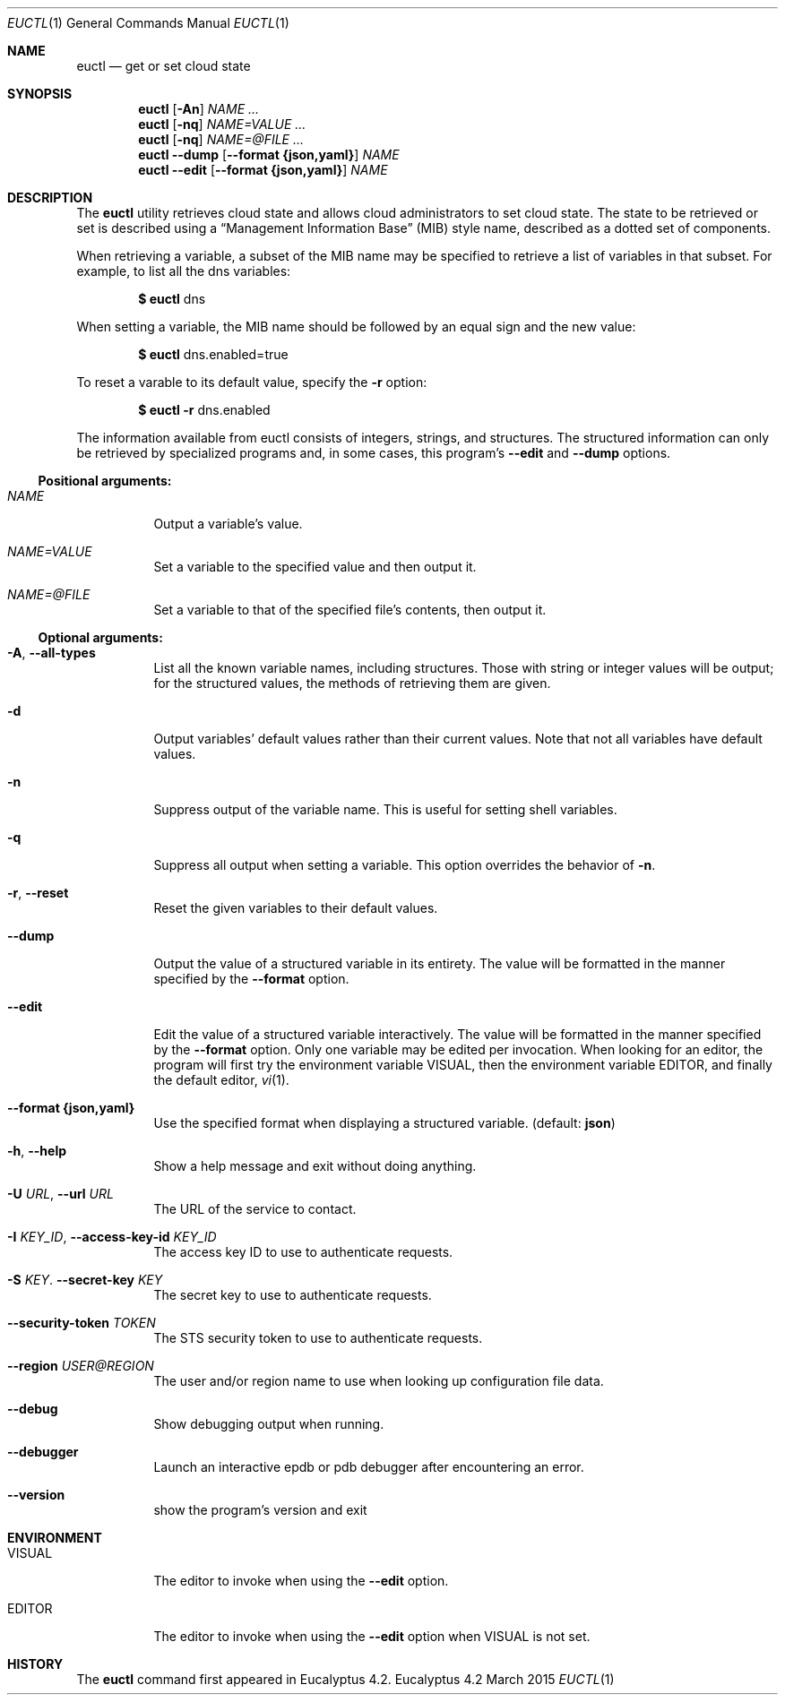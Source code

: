 .Dd March 2015
.Dt EUCTL 1
.Os Eucalyptus 4.2
.Sh NAME
.Nm euctl
.Nd get or set cloud state
.Sh SYNOPSIS
.Nm
.Op Fl A\&n
.Ar NAME ...
.Nm
.Op Fl nq
.Ar NAME=VALUE ...
.Nm
.Op Fl nq
.Ar NAME=@FILE ...
.Nm
.Fl -dump
.Op Fl -format Cm {json,yaml}
.Ar NAME
.Nm
.Fl -edit
.Op Fl -format Cm {json,yaml}
.Ar NAME
.Sh DESCRIPTION
The
.Nm
utility retrieves cloud state and allows cloud administrators
to set cloud state.  The state to be retrieved or set is
described using a
.Dq Management Information Base
.Pq MIB
style name, described as a dotted set of components.
.Pp
When retrieving a variable, a subset of the MIB name may be
specified to retrieve a list of variables in that subset.
For example, to list all the dns variables:
.Pp
.Dl $ Nm No dns
.Pp
When setting a variable, the MIB name should be followed by
an equal sign and the new value:
.Pp
.Dl $ Nm No dns.enabled=true
.Pp
To reset a varable to its default value, specify the
.Fl r
option:
.Pp
.Dl $ Nm No Fl r No dns.enabled
.Pp
The information available from euctl consists of integers,
strings, and structures.  The structured information can
only be retrieved by specialized programs and, in some
cases, this program's
.Fl -edit
and
.Fl -dump
options.
.Ss Positional arguments:
.Bl -tag -width Ds
.It Ar NAME
Output a variable's value.
.It Ar NAME=VALUE
Set a variable to the specified value and then output it.
.It Ar NAME=@FILE
Set a variable to that of the specified file's contents,
then output it.
.El
.Ss Optional arguments:
.Bl -tag -width Ds
.It Fl A , Fl -all-types
List all the known variable names, including
structures.  Those with string or integer values will
be output; for the structured values, the methods of
retrieving them are given.
.It Fl d
Output variables' default values rather than their
current values.  Note that not all variables have default
values.
.It Fl n
Suppress output of the variable name. This is useful
for setting shell variables.
.It Fl q
Suppress all output when setting a variable. This
option overrides the behavior of
.Fl n .
.It Fl r , Fl -reset
Reset the given variables to their default values.
.It Fl -dump
Output the value of a structured variable in its
entirety.  The value will be formatted in the manner
specified by the
.Fl -format
option.
.It Fl -edit
Edit the value of a structured variable interactively.
The value will be formatted in the manner specified by the
.Fl -format
option.  Only one variable may be edited per
invocation.  When looking for an editor, the program
will first try the environment variable
.Ev VISUAL ,
then the environment variable
.Ev EDITOR ,
and finally the
default editor,
.Xr vi 1 .
.It Fl -format Cm {json,yaml}
Use the specified format when displaying a structured
variable.  (default:
.Cm json Ns )
.It Fl h , Fl -help
Show a help message and exit without doing anything.
.It Fl U Ar URL , Fl -url Ar URL
The URL of the service to contact.
.It Fl I Ar KEY_ID , Fl -access-key-id Ar KEY_ID
The access key ID to use to authenticate requests.
.It Fl S Ar KEY . Fl -secret-key Ar KEY
The secret key to use to authenticate requests.
.It Fl -security-token Ar TOKEN
The STS security token to use to authenticate requests.
.It Fl -region Ar USER@REGION
The user and/or region name to use when looking up
configuration file data.
.It Fl -debug
Show debugging output when running.
.It Fl -debugger
Launch an interactive epdb or pdb debugger after
encountering
an error.
.It Fl -version
show the program's version and exit
.El
.Sh ENVIRONMENT
.Bl -tag -width Ds
.It Ev VISUAL
The editor to invoke when using the
.Fl -edit
option.
.It Ev EDITOR
The editor to invoke when using the
.Fl -edit
option when
.Ev VISUAL is not set.
.El
.Sh HISTORY
The
.Nm
command first appeared in Eucalyptus 4.2.
